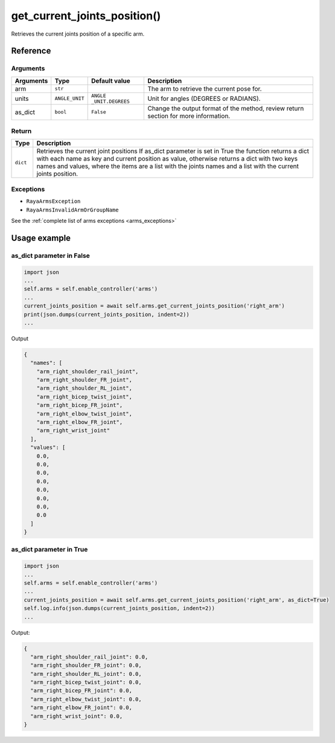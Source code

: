 =======================================
get_current_joints_position()
=======================================

.. raw:: html

    <hr/>

Retrieves the current joints position of a specific arm.

Reference
===========

Arguments
------------

+-----------------+-----------------+-----------------+-----------------+
| Arguments       | Type            | Default value   | Description     |
+=================+=================+=================+=================+
| arm             | ``str``         |                 | The arm to      |
|                 |                 |                 | retrieve the    |
|                 |                 |                 | current pose    |
|                 |                 |                 | for.            |
+-----------------+-----------------+-----------------+-----------------+
| units           | ``ANGLE_UNIT``  | ``ANGLE         | Unit for angles |
|                 |                 | _UNIT.DEGREES`` | (DEGREES or     |
|                 |                 |                 | RADIANS).       |
+-----------------+-----------------+-----------------+-----------------+
| as_dict         | ``bool``        | ``False``       | Change the      |
|                 |                 |                 | output format   |
|                 |                 |                 | of the method,  |
|                 |                 |                 | review return   |
|                 |                 |                 | section for     |
|                 |                 |                 | more            |
|                 |                 |                 | information.    |
+-----------------+-----------------+-----------------+-----------------+

Return
----------

+-----------------------------------+-----------------------------------+
| Type                              | Description                       |
+===================================+===================================+
| ``dict``                          | Retrieves the current joint       |
|                                   | positions If as_dict parameter is |
|                                   | set in True the function returns  |
|                                   | a dict with each name as key and  |
|                                   | current position as value,        |
|                                   | otherwise returns a dict with two |
|                                   | keys names and values, where the  |
|                                   | items are a list with the joints  |
|                                   | names and a list with the current |
|                                   | joints position.                  |
+-----------------------------------+-----------------------------------+

Exceptions
------------

-  ``RayaArmsException``
-  ``RayaArmsInvalidArmOrGroupName``

See the :ref:`complete list of arms exceptions <arms_exceptions>`

Usage example
===============

as_dict parameter in False
----------------------------

.. code-block:: python

   import json
   ...
   self.arms = self.enable_controller('arms')
   ...
   current_joints_position = await self.arms.get_current_joints_position('right_arm') 
   print(json.dumps(current_joints_position, indent=2))
   ...

Output

.. code-block:: json

   {
     "names": [
       "arm_right_shoulder_rail_joint",
       "arm_right_shoulder_FR_joint",
       "arm_right_shoulder_RL_joint",
       "arm_right_bicep_twist_joint",
       "arm_right_bicep_FR_joint",
       "arm_right_elbow_twist_joint",
       "arm_right_elbow_FR_joint",
       "arm_right_wrist_joint"
     ],
     "values": [
       0.0,
       0.0,
       0.0,
       0.0,
       0.0,
       0.0,
       0.0,
       0.0
     ]
   }

as_dict parameter in True
------------------------------

.. code-block:: python

   import json
   ...
   self.arms = self.enable_controller('arms')
   ...
   current_joints_position = await self.arms.get_current_joints_position('right_arm', as_dict=True) 
   self.log.info(json.dumps(current_joints_position, indent=2))
   ...

Output:

.. code-block:: bash

   {
     "arm_right_shoulder_rail_joint": 0.0,
     "arm_right_shoulder_FR_joint": 0.0,
     "arm_right_shoulder_RL_joint": 0.0,
     "arm_right_bicep_twist_joint": 0.0,
     "arm_right_bicep_FR_joint": 0.0,
     "arm_right_elbow_twist_joint": 0.0,
     "arm_right_elbow_FR_joint": 0.0,
     "arm_right_wrist_joint": 0.0,
   }
